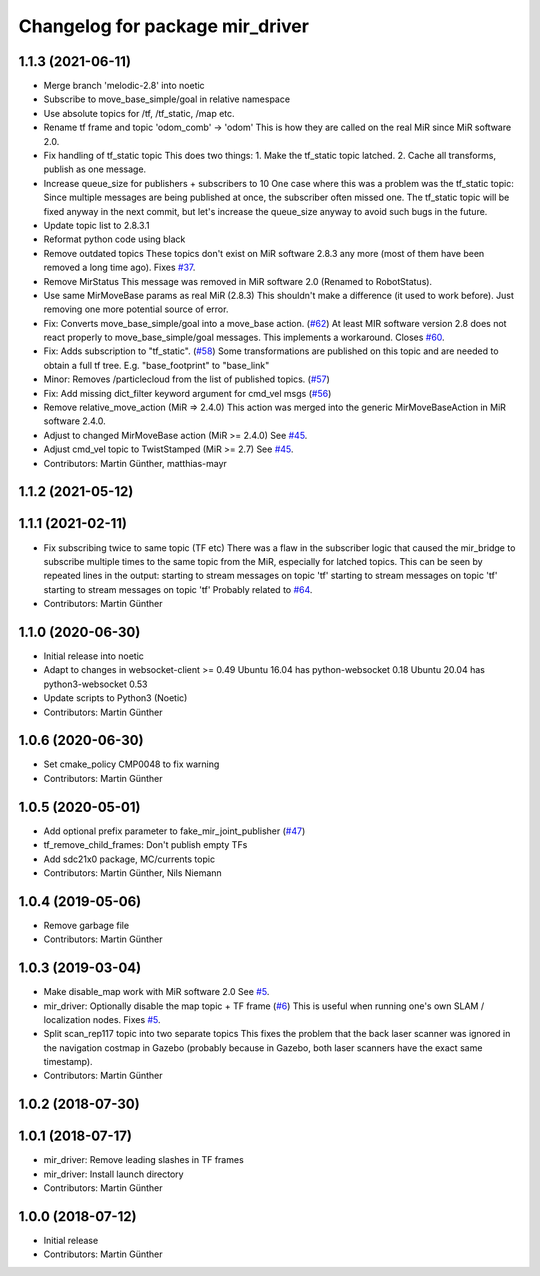 ^^^^^^^^^^^^^^^^^^^^^^^^^^^^^^^^
Changelog for package mir_driver
^^^^^^^^^^^^^^^^^^^^^^^^^^^^^^^^

1.1.3 (2021-06-11)
------------------
* Merge branch 'melodic-2.8' into noetic
* Subscribe to move_base_simple/goal in relative namespace
* Use absolute topics for /tf, /tf_static, /map etc.
* Rename tf frame and topic 'odom_comb' -> 'odom'
  This is how they are called on the real MiR since MiR software 2.0.
* Fix handling of tf_static topic
  This does two things:
  1. Make the tf_static topic latched.
  2. Cache all transforms, publish as one message.
* Increase queue_size for publishers + subscribers to 10
  One case where this was a problem was the tf_static topic: Since
  multiple messages are being published at once, the subscriber often
  missed one. The tf_static topic will be fixed anyway in the next commit,
  but let's increase the queue_size anyway to avoid such bugs in the
  future.
* Update topic list to 2.8.3.1
* Reformat python code using black
* Remove outdated topics
  These topics don't exist on MiR software 2.8.3 any more (most of them
  have been removed a long time ago).
  Fixes `#37 <https://github.com/dfki-ric/mir_robot/issues/37>`_.
* Remove MirStatus
  This message was removed in MiR software 2.0 (Renamed to RobotStatus).
* Use same MirMoveBase params as real MiR (2.8.3)
  This shouldn't make a difference (it used to work before). Just removing
  one more potential source of error.
* Fix: Converts move_base_simple/goal into a move_base action. (`#62 <https://github.com/dfki-ric/mir_robot/issues/62>`_)
  At least MIR software version 2.8 does not react properly to move_base_simple/goal messages. This implements a workaround.
  Closes `#60 <https://github.com/dfki-ric/mir_robot/issues/60>`_.
* Fix: Adds subscription to "tf_static". (`#58 <https://github.com/dfki-ric/mir_robot/issues/58>`_)
  Some transformations are published on this topic and are needed to
  obtain a full tf tree. E.g. "base_footprint" to "base_link"
* Minor: Removes /particlecloud from the list of published topics. (`#57 <https://github.com/dfki-ric/mir_robot/issues/57>`_)
* Fix: Add missing dict_filter keyword argument for cmd_vel msgs (`#56 <https://github.com/dfki-ric/mir_robot/issues/56>`_)
* Remove relative_move_action (MiR => 2.4.0)
  This action was merged into the generic MirMoveBaseAction in MiR
  software 2.4.0.
* Adjust to changed MirMoveBase action (MiR >= 2.4.0)
  See `#45 <https://github.com/dfki-ric/mir_robot/issues/45>`_.
* Adjust cmd_vel topic to TwistStamped (MiR >= 2.7)
  See `#45 <https://github.com/dfki-ric/mir_robot/issues/45>`_.
* Contributors: Martin Günther, matthias-mayr

1.1.2 (2021-05-12)
------------------

1.1.1 (2021-02-11)
------------------
* Fix subscribing twice to same topic (TF etc)
  There was a flaw in the subscriber logic that caused the mir_bridge to
  subscribe multiple times to the same topic from the MiR, especially for
  latched topics. This can be seen by repeated lines in the output:
  starting to stream messages on topic 'tf'
  starting to stream messages on topic 'tf'
  starting to stream messages on topic 'tf'
  Probably related to `#64 <https://github.com/dfki-ric/mir_robot/issues/64>`_.
* Contributors: Martin Günther

1.1.0 (2020-06-30)
------------------
* Initial release into noetic
* Adapt to changes in websocket-client >= 0.49
  Ubuntu 16.04 has python-websocket  0.18
  Ubuntu 20.04 has python3-websocket 0.53
* Update scripts to Python3 (Noetic)
* Contributors: Martin Günther

1.0.6 (2020-06-30)
------------------
* Set cmake_policy CMP0048 to fix warning
* Contributors: Martin Günther

1.0.5 (2020-05-01)
------------------
* Add optional prefix parameter to fake_mir_joint_publisher (`#47 <https://github.com/dfki-ric/mir_robot/issues/47>`_)
* tf_remove_child_frames: Don't publish empty TFs
* Add sdc21x0 package, MC/currents topic
* Contributors: Martin Günther, Nils Niemann

1.0.4 (2019-05-06)
------------------
* Remove garbage file
* Contributors: Martin Günther

1.0.3 (2019-03-04)
------------------
* Make disable_map work with MiR software 2.0
  See `#5 <https://github.com/dfki-ric/mir_robot/issues/5>`_.
* mir_driver: Optionally disable the map topic + TF frame (`#6 <https://github.com/dfki-ric/mir_robot/issues/6>`_)
  This is useful when running one's own SLAM / localization nodes.
  Fixes `#5 <https://github.com/dfki-ric/mir_robot/issues/5>`_.
* Split scan_rep117 topic into two separate topics
  This fixes the problem that the back laser scanner was ignored in the
  navigation costmap in Gazebo (probably because in Gazebo, both laser
  scanners have the exact same timestamp).
* Contributors: Martin Günther

1.0.2 (2018-07-30)
------------------

1.0.1 (2018-07-17)
------------------
* mir_driver: Remove leading slashes in TF frames
* mir_driver: Install launch directory
* Contributors: Martin Günther

1.0.0 (2018-07-12)
------------------
* Initial release
* Contributors: Martin Günther
